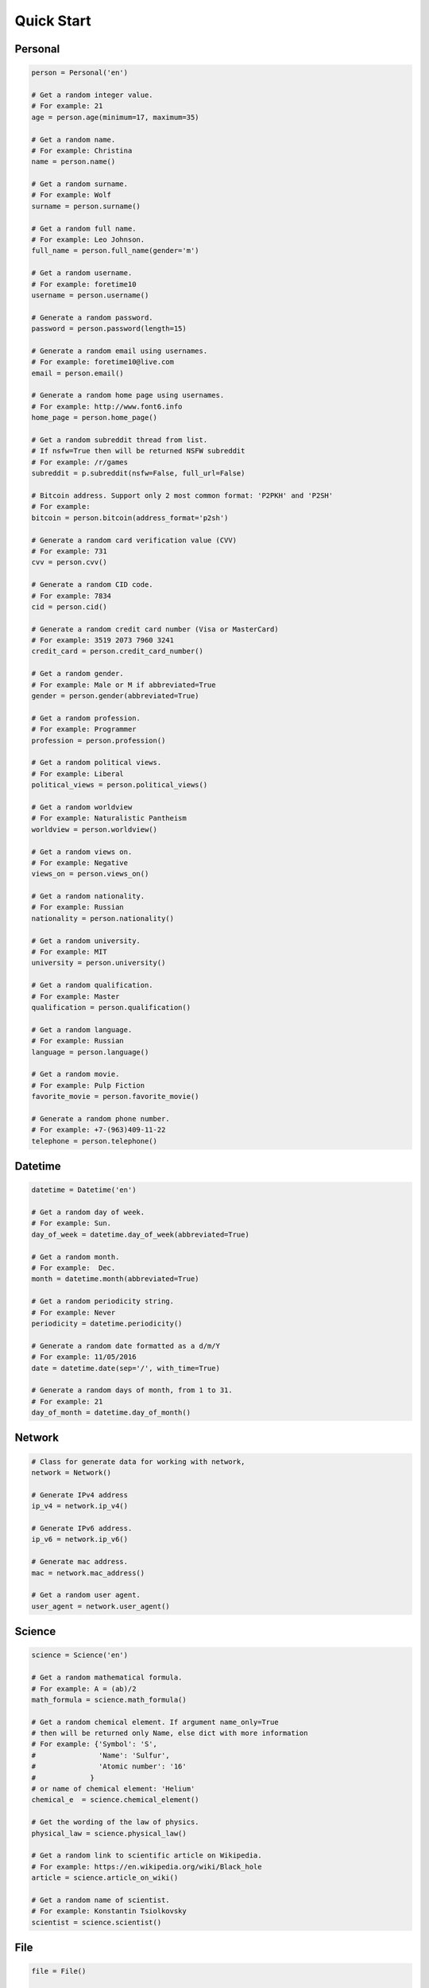 Quick Start
===========

Personal
--------

.. code:: python

	person = Personal('en')

	# Get a random integer value.
	# For example: 21
	age = person.age(minimum=17, maximum=35)

	# Get a random name.
	# For example: Christina
	name = person.name()

	# Get a random surname.
	# For example: Wolf
	surname = person.surname()

	# Get a random full name.
	# For example: Leo Johnson.
	full_name = person.full_name(gender='m')

	# Get a random username.
	# For example: foretime10
	username = person.username()

	# Generate a random password.
	password = person.password(length=15)

	# Generate a random email using usernames.
	# For example: foretime10@live.com
	email = person.email()

	# Generate a random home page using usernames.
	# For example: http://www.font6.info
	home_page = person.home_page()

	# Get a random subreddit thread from list. 
	# If nsfw=True then will be returned NSFW subreddit
	# For example: /r/games
	subreddit = p.subreddit(nsfw=False, full_url=False)

	# Bitcoin address. Support only 2 most common format: 'P2PKH' and 'P2SH'
	# For example:
	bitcoin = person.bitcoin(address_format='p2sh')

	# Generate a random card verification value (CVV)
	# For example: 731
	cvv = person.cvv()

	# Generate a random CID code.
	# For example: 7834
	cid = person.cid()

	# Generate a random credit card number (Visa or MasterCard)
	# For example: 3519 2073 7960 3241
	credit_card = person.credit_card_number()

	# Get a random gender.
	# For example: Male or M if abbreviated=True
	gender = person.gender(abbreviated=True)

	# Get a random profession.
	# For example: Programmer
	profession = person.profession()

	# Get a random political views.
	# For example: Liberal
	political_views = person.political_views()

	# Get a random worldview
	# For example: Naturalistic Pantheism
	worldview = person.worldview()

	# Get a random views on.
	# For example: Negative
	views_on = person.views_on()

	# Get a random nationality.
	# For example: Russian
	nationality = person.nationality()

	# Get a random university.
	# For example: MIT
	university = person.university()

	# Get a random qualification.
	# For example: Master
	qualification = person.qualification()

	# Get a random language.
	# For example: Russian
	language = person.language()

	# Get a random movie.
	# For example: Pulp Fiction
	favorite_movie = person.favorite_movie()

	# Generate a random phone number.
	# For example: +7-(963)409-11-22
	telephone = person.telephone()

Datetime
--------

.. code:: python

	datetime = Datetime('en')

	# Get a random day of week.
	# For example: Sun.
	day_of_week = datetime.day_of_week(abbreviated=True)

	# Get a random month.
	# For example:  Dec.
	month = datetime.month(abbreviated=True)

	# Get a random periodicity string.
	# For example: Never
	periodicity = datetime.periodicity()

	# Generate a random date formatted as a d/m/Y
	# For example: 11/05/2016
	date = datetime.date(sep='/', with_time=True)

	# Generate a random days of month, from 1 to 31.
	# For example: 21
	day_of_month = datetime.day_of_month()

Network
-------

.. code:: python

	# Class for generate data for working with network,
	network = Network()

	# Generate IPv4 address
	ip_v4 = network.ip_v4()

	# Generate IPv6 address.
	ip_v6 = network.ip_v6()

	# Generate mac address.
	mac = network.mac_address()

	# Get a random user agent.
	user_agent = network.user_agent()

Science
-------

.. code:: python

	science = Science('en')

	# Get a random mathematical formula.
	# For example: A = (ab)/2
	math_formula = science.math_formula()

	# Get a random chemical element. If argument name_only=True
	# then will be returned only Name, else dict with more information
	# For example: {'Symbol': 'S',
	#               'Name': 'Sulfur',
	#               'Atomic number': '16'
	#             }
	# or name of chemical element: 'Helium'
	chemical_e  = science.chemical_element()

	# Get the wording of the law of physics.
	physical_law = science.physical_law()

	# Get a random link to scientific article on Wikipedia.
	# For example: https://en.wikipedia.org/wiki/Black_hole
	article = science.article_on_wiki()

	# Get a random name of scientist.
	# For example: Konstantin Tsiolkovsky
	scientist = science.scientist()

File
----

.. code:: python

	file = File()

	# Get a random file extension.
	# All available file types:
	# 1. source - '.py', '.rb', '.cpp' and other.
	# 2. text = '.doc', '.log', '.rtf' and other.
	# 3. data = '.csv', '.dat', '.pps' and other.
	# 4. audio = '.mp3', '.flac', '.m4a' and other.
	# 5. video = '.mp4', '.m4v', '.avi' and other.
	# 6. image = '.jpeg', '.jpg', '.png' and other.
	# 7. executable = '.exe', '.apk', '.bat' and other.
	# 8. compressed = '.zip', '.7z', '.tar.xz' and other.
	# For example: '.py'
	extension = file.extension(file_type='source')

Address
-------

.. code:: python

	address = Address('en')

	# Generate a random street number.
	street_number = address.street_number()

	# Get a random street name.
	street_name = address.street_name()

	# Get a random street suffix.
	# For example: Street.
	street_suffix = address.street_suffix()

	# Get a random address.
	# 786 Clinton Lane
	street_address = address.street_address()

	# Get a random states or subject of country. For 'ru_ru' always will
	# be getting subject of Russian Federation.
	# For other localization will be getting state.
	state = address.state_or_subject()

	# Get real postal code.
	# For example: 389213
	postal_code = address.postal_code()

	# Get a random country.
	# For example: Russia or Ru if only_iso_code=True:
	country = address.country()

	# Get a random name of city
	# For example: Saint Petersburg
	city = address.city()

Text
----

.. code:: python

	data = Text('en')

	# Get random text.
	# quantity=5 is a quantity of sentence
	text = data.lorem_ipsum(quantity=5)

	# Get a random sentence.
	sentence = data.sentence()

	# Get a random title. Equal to sentence().
	title = data.title()

	# Get the random words.
	# For example: human, rabbit, love, hope, tiger, cat, dog
	words = data.words(quantity=7)

	# Get a random word.
	# For example: peach
	word = data.word()

	# Get a random swear word.
	# For example: shit
	bad = data.swear_word()

	# Get a list of naughty strings (bad input)
	# For example: $ENV{'HOME'}
	naughty = data.naughty_strings()

	# Get a random quotes from movie.
	# For example: 'Bond...James Bond.'
	quote = data.quote_from_movie()

	# Get currency code. ISO 4217
	# For example: USD
	currency = data.currency_iso()

	# Get random name of color.
	# For example: White
	color = data.company()

	# Get a random company name.
	# For example: AI Research Group.
	company = data.company()

	# Get a random company type.
	# For example: Inc.
	company_type = data.company_type()

Development
-----------

.. code:: python

	dev = Development()

	# Get a random license from list.
	software_license = Development.license()

	# Get a random database name.
	# For example: Riak or if nosql=False PostgreSQL
	db = Development.database(nosql=True)

	# Get a random value list.
	# For example: Docker
	other_skill = Development.other()

	# Get a random programming language from list.
	programming_language = Development.programming_language()

	# Get a random framework from file.
	# For example:  Python/Django
	# or
	# React/Redux if _type='front'
	framework = Development.framework(_type='back')

	# Get a random stack.
	# {'front-end': 'Twitter Bootstrap',
	# 'back-end': 'Python/Flask'
	# 'other': 'Docker', 
	# 'db': 'Couchbase', 
	# }
	stack = Development.stack_of_tech(nosql=True)

	# Get a random link to github repository.
	# For example: https://github.com/lk-geimfari/church
	repo = Development.github_repo()

Food
----

.. code:: python

	food = Food('en')

	# Get a random alcoholic drink.
	# Example: Vodka
	alco_drink = food.alcoholic_drink()

	# Get a random berry.
	# Example: Blackberry
	berry = food.berry()

	# Get a random cocktail.
	# Example: Amber Moon
	cocktail = food.cocktail()

	# Get a random dish for current locale
	# Example ('ru_ru'): Борщ 
	dish = food.dish()

	# Get a random fruit.
	# Example: Apple
	fruit = food.fruit()

	# Get a random mushroom
	# Example: Laetiporus sulphureus
	mushroom = food.mushroom()

	# Get a random herbs or spices.
	# Example: Artemisia
	spices_or_herbs = food.spices()

	# Get a random vegetable.
	# Example: Belgian Endive
	vegetable = food.vegetable()

Hardware
--------

.. code:: python

	hardware = Hardware()

	# Get a random CPU name.
	# Example: Intel® Core i3
	cpu_name = hardware.cpu()

	# Get a random CPU codename.
	# Example: Bear Ridge
	cpu_codename = hardware.cpu_codename()

	# Get a random frequency of CPU.
	# Example: 2.3 GHz
	cpu_frequency = hardware.cpu_frequency()

	# Get a random generation.
	# Example: 2nd Generation
	generation = hardware.generation()

	# Get a random graphics.
	# Example: Intel® HD Graphics 620
	graphics = hardware.graphics()

	# Get a random manufacturer
	# Example: HP
	manufacturer = hardware.manufacturer()

	# Get a random size of RAM.
	# Example: 32GB
	ram_size = hardware.ram_size()

	# Get a random type of RAM
	# Example: DDR3
	ram_type = hardware.ram_type()

	# Get a random resolution of screen.
	# Example: 1440x900
	resolution_of_screen = hardware.resolution()

	# Get a random size of screen (in inch).
	# Example: 15.4″
	screen_size = hardware.screen_size()

	# Get a random information about drive
	# Example: 1TB HDD(7200 RPM) + 32GB SSD
	ssd_or_hdd = hardware.ssd_or_hdd()

	# Generate a random information about hardware.
	# Example:  Acer Intel® Core i7 2nd Generation 3.50 GHz/1920x1200/12″/
	# 1TB HDD + 64GB SSD/DDR3-32GB/Intel® HD Graphics 5300  
	hardware_full_info = hardware.hardware_full_info()

	# Get a random model of phone.
	# Example: Nokia Lumia 610
	phone_model = hardware.phone_model()
